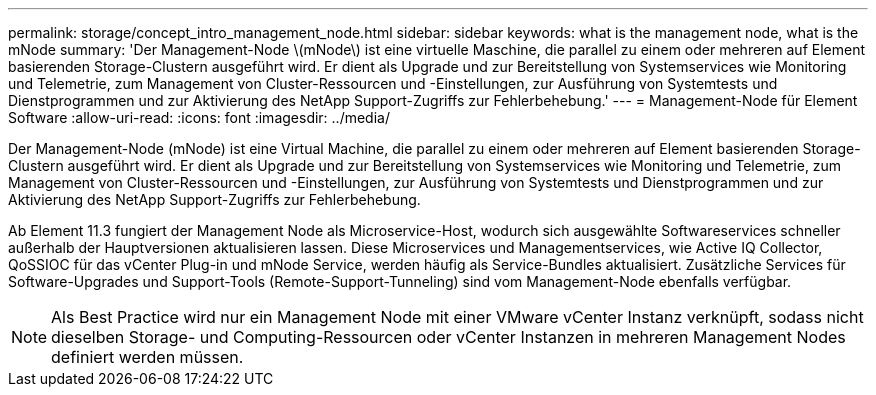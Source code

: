 ---
permalink: storage/concept_intro_management_node.html 
sidebar: sidebar 
keywords: what is the management node, what is the mNode 
summary: 'Der Management-Node \(mNode\) ist eine virtuelle Maschine, die parallel zu einem oder mehreren auf Element basierenden Storage-Clustern ausgeführt wird. Er dient als Upgrade und zur Bereitstellung von Systemservices wie Monitoring und Telemetrie, zum Management von Cluster-Ressourcen und -Einstellungen, zur Ausführung von Systemtests und Dienstprogrammen und zur Aktivierung des NetApp Support-Zugriffs zur Fehlerbehebung.' 
---
= Management-Node für Element Software
:allow-uri-read: 
:icons: font
:imagesdir: ../media/


[role="lead"]
Der Management-Node (mNode) ist eine Virtual Machine, die parallel zu einem oder mehreren auf Element basierenden Storage-Clustern ausgeführt wird. Er dient als Upgrade und zur Bereitstellung von Systemservices wie Monitoring und Telemetrie, zum Management von Cluster-Ressourcen und -Einstellungen, zur Ausführung von Systemtests und Dienstprogrammen und zur Aktivierung des NetApp Support-Zugriffs zur Fehlerbehebung.

Ab Element 11.3 fungiert der Management Node als Microservice-Host, wodurch sich ausgewählte Softwareservices schneller außerhalb der Hauptversionen aktualisieren lassen. Diese Microservices und Managementservices, wie Active IQ Collector, QoSSIOC für das vCenter Plug-in und mNode Service, werden häufig als Service-Bundles aktualisiert. Zusätzliche Services für Software-Upgrades und Support-Tools (Remote-Support-Tunneling) sind vom Management-Node ebenfalls verfügbar.


NOTE: Als Best Practice wird nur ein Management Node mit einer VMware vCenter Instanz verknüpft, sodass nicht dieselben Storage- und Computing-Ressourcen oder vCenter Instanzen in mehreren Management Nodes definiert werden müssen.
